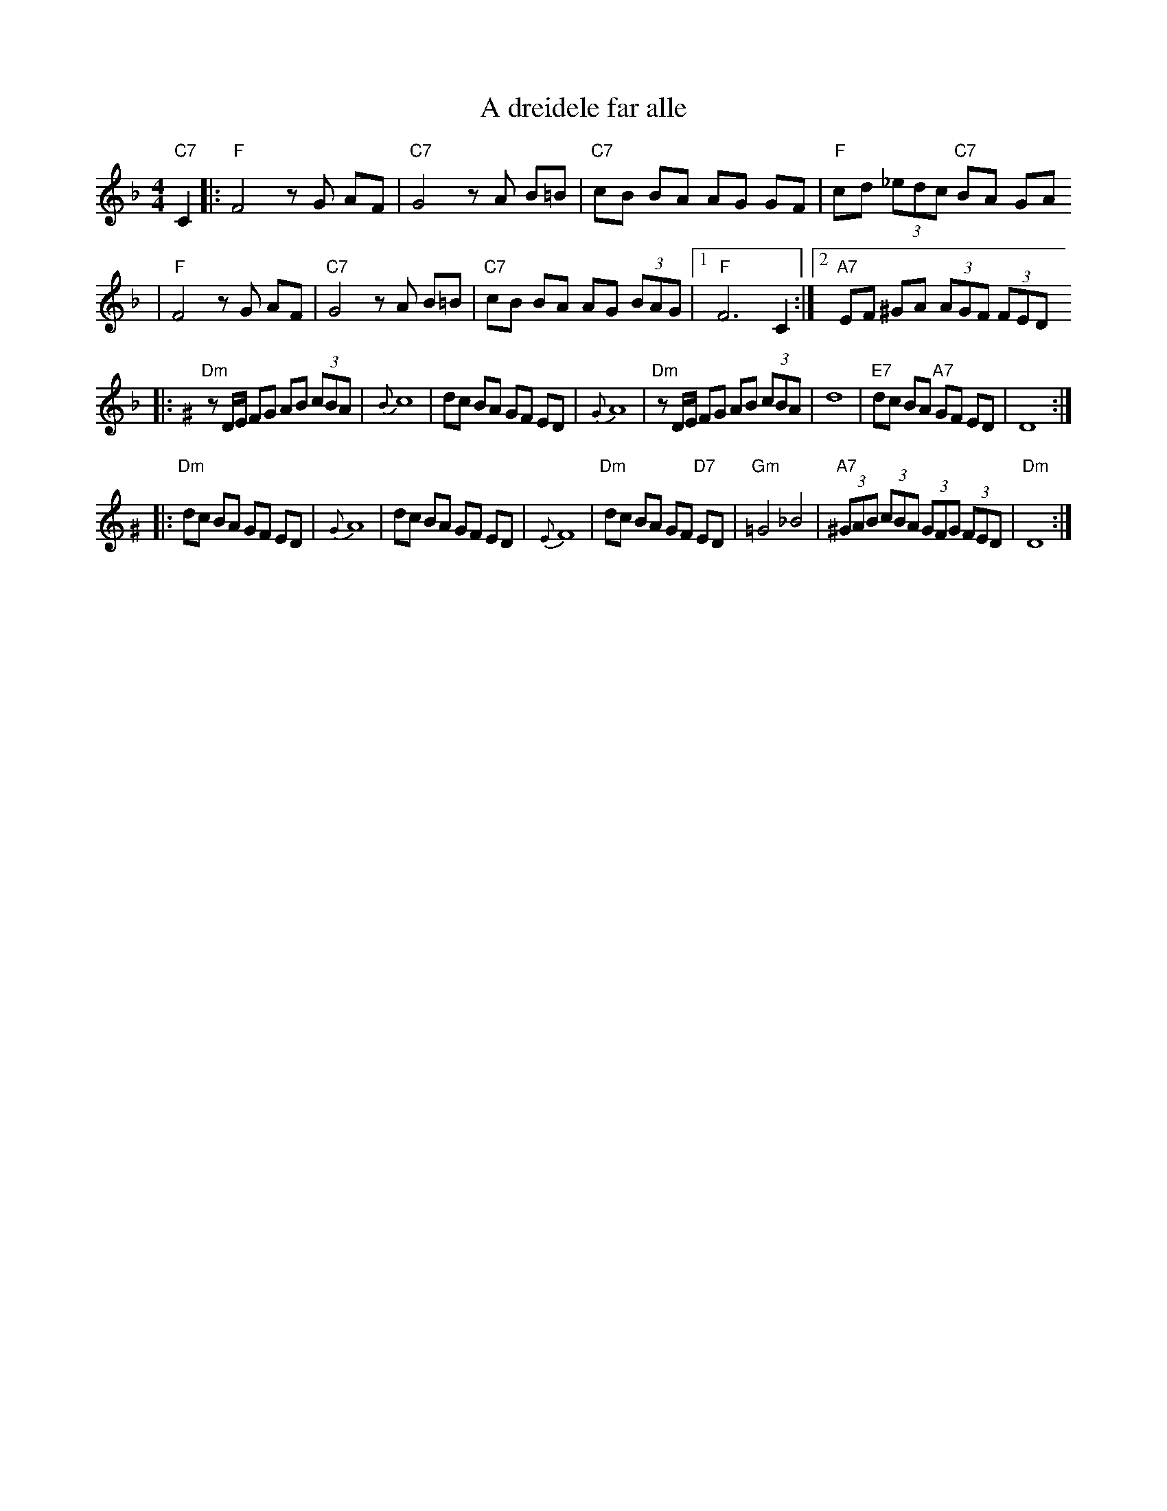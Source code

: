 X: 3
T: A dreidele far alle
R: freylach
Z: John Chambers <jc:trillian.mit.edu> from handwritten MS.
D: Abe Schwartz Orchestra (March 1929)
M: 4/4
L: 1/8
K: F
"C7"C2 \
|: "F"F4 zG AF | "C7"G4 zA B=B | "C7"cB BA AG GF | "F"cd (3_edc "C7"BA GA
|  "F"F4 zG AF | "C7"G4 zA B=B | "C7"cB BA AG (3BAG |1 "F"F6 C2 :|2 "A7"EF ^GA (3AGF (3FED
K: Ddor^G
|: "Dm"zD/E/ FG AB (3cBA | {B}c8 | dc BA GF ED | {G}A8 \
|  "Dm"zD/E/ FG AB (3cBA | d8 | "E7"dc BA "A7"GF ED | D8 :|
|: "Dm"dc BA GF ED | {G}A8 | dc BA GF ED | {E}F8 \
|  "Dm"dc BA GF "D7"ED | "Gm"=G4_B4  | "A7"(3^GAB (3cBA (3GFG (3FED | "Dm"D8 :|
